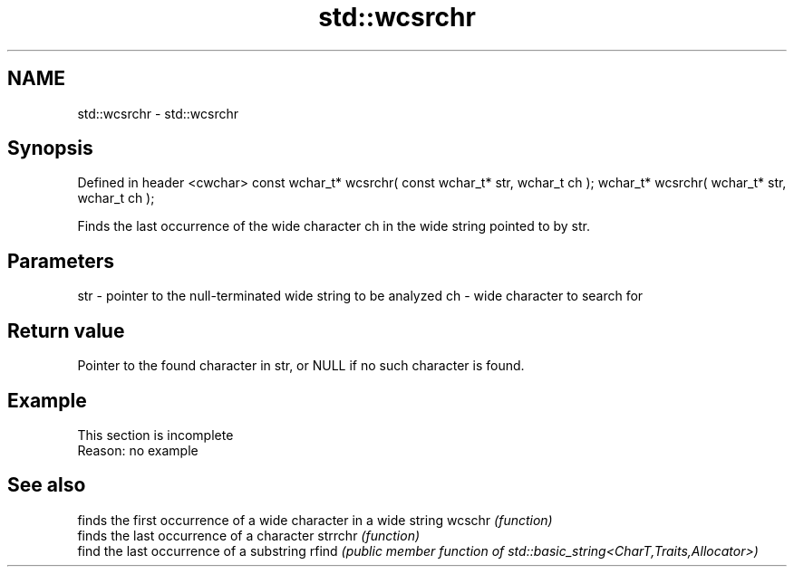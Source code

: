 .TH std::wcsrchr 3 "2020.03.24" "http://cppreference.com" "C++ Standard Libary"
.SH NAME
std::wcsrchr \- std::wcsrchr

.SH Synopsis

Defined in header <cwchar>
const wchar_t* wcsrchr( const wchar_t* str, wchar_t ch );
wchar_t* wcsrchr( wchar_t* str, wchar_t ch );

Finds the last occurrence of the wide character ch in the wide string pointed to by str.

.SH Parameters


str - pointer to the null-terminated wide string to be analyzed
ch  - wide character to search for


.SH Return value

Pointer to the found character in str, or NULL if no such character is found.

.SH Example


 This section is incomplete
 Reason: no example


.SH See also


        finds the first occurrence of a wide character in a wide string
wcschr  \fI(function)\fP
        finds the last occurrence of a character
strrchr \fI(function)\fP
        find the last occurrence of a substring
rfind   \fI(public member function of std::basic_string<CharT,Traits,Allocator>)\fP




